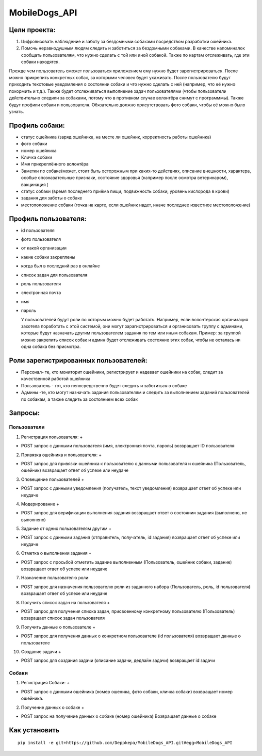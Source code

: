 MobileDogs_API
==============

Цели проекта:
-------------

1. Цифровизовать наблюдение и заботу за бездомными собаками посредством
   разработки ошейника.
2. Помочь неравнодушным людям следить и заботиться за бездомными
   собаками. В качестве напоминалок сообщать пользователям, что нужно
   сделать с той или иной собакой. Также по картам отслеживать, где эти
   собаки находятся.

Прежде чем пользователь сможет пользоваться приложением ему нужно будет
зарегистрироваться. После можно прикрепить конкретных собак, за которыми
человек будет ухаживать. После пользователю будут приходить текстовые
уведомления о состоянии собаки и что нужно сделать с ней (например, что
её нужно покормить и т.д.). Также будет отслеживаться выполнение задач
пользователями (чтобы пользователи действительно следили за собаками,
потому что в противном случае волонтёра снимут с программмы). Также
будут профили собаки и пользователя. Обязательно должно присутствовать
фото собаки, чтобы её можно было узнать.

Профиль собаки:
---------------

-  статус ошейника (заряд ошейника, на месте ли ошейник, корректность
   работы ошейника)
-  фото собаки
-  номер ошейника
-  Кличка собаки
-  Имя прикреплённого волонтёра
-  Заметки по собаке(может, стоит быть осторожным при каких-то
   действиях, описание внешности, характера, особые опознавательные
   признаки, состояние здоровья (например после осмотра ветеринаром),
   вакцинация )
-  статус собаки (время последнего приёма пищи, подвижность собаки,
   уровень кислорода в крови)
-  задания для заботы о собаке
-  местоположение собаки (точка на карте, если ошейник надет, иначе
   последнее известное местоположение)

Профиль пользователя:
---------------------

-  id пользователя

-  фото пользователя

-  от какой организации

-  какие собаки закреплены

-  когда был в последний раз в онлайне

-  список задач для пользователя

-  роль пользователя

-  электронная почта

-  имя

-  пароль

   У пользователей будут роли по которым можно будет работать. Например,
   если волонтерская организация захотела поработать с этой системой,
   они могут зарагистрироваться и организовать группу с админами,
   которые будут назначать другим пользователем задания по тем или иным
   собакам. Пример: за группой можно закрепить список собак и админ
   будет отслеживать состояние этих собак, чтобы не осталась ни одна
   собака без присмотра.

Роли зарегистрированных пользователей:
--------------------------------------

-  Персонал- те, кто мониторит ошейники, регистрирует и надевает
   ошейники на собак, следит за качественной работой ошейника
-  Пользователь - тот, кто непосредственно будет следить и заботиться о
   собаке
-  Админы -те, кто могут назначать задания пользователям и следить за
   выполнением заданий пользователей по собакам, а также следить за
   состоянием всех собак

Запросы:
--------

Пользователи
~~~~~~~~~~~~

1. Регистрация пользователя: +

-  POST запрос с данными пользователя (имя, электронная почта, пароль)
   возвращает ID пользователя

2. Привязка ошейника и пользователя: +

-  POST запрос для привязки ошейника к пользователю с данными
   пользователя и ошейника (Пользователь, ошейник) возвращает ответ об
   успехе или неудаче

3. Оповещение пользователей +

-  POST запрос с данными уведомления (получатель, текст уведомления)
   возвращает ответ об успехе или неудаче

4. Модерирование +

-  POST запрос для верификации выполнения задания возвращает ответ о
   состоянии задания (выполнено, не выполнено)

5. Задание от одних пользователям другим +

-  POST запрос с данными задания (отправитель, получатель, id задания)
   возвращает ответ об успехе или неудаче

6. Отметка о выполнении задания +

-  POST запрос с просьбой отметить задание выполненным (Пользователь,
   ошейник собаки, задание) возвращает ответ об успехе или неудаче

7. Назначение пользователю роли

-  POST запрос для назначения пользователю роли из заданного набора
   (Пользователь, роль, id пользователя) возвращает ответ об успехе или
   неудаче

8. Получить список задач на пользователя +

-  POST запрос для получения списка задач, присвоенному конкретному
   пользователю (Пользователь) возвращает список задач пользователя

9. Получить данные о пользователе +

-  POST запрос для получения данных о конкретном пользователе (id
   пользователя) возвращает данные о пользователе

10. Создание задачи +

-  POST запрос для создания задачи (описание задачи, дедлайн задачи)
   возвращает id задачи

Собаки
~~~~~~

1. Регистрация Собаки: +

-  POST запрос с данными ошейника (номер ошеника, фото собаки, кличка
   собаки) возвращает номер ошейника.

2. Получение данных о собаке +

-  POST запрос на получение данных о собаке (номер ошейника) Возвращает
   данные о собаке

Как установить
--------------



::

   pip install -e git+https://github.com/Deppkepa/MobileDogs_API.git#egg=MobileDogs_API


